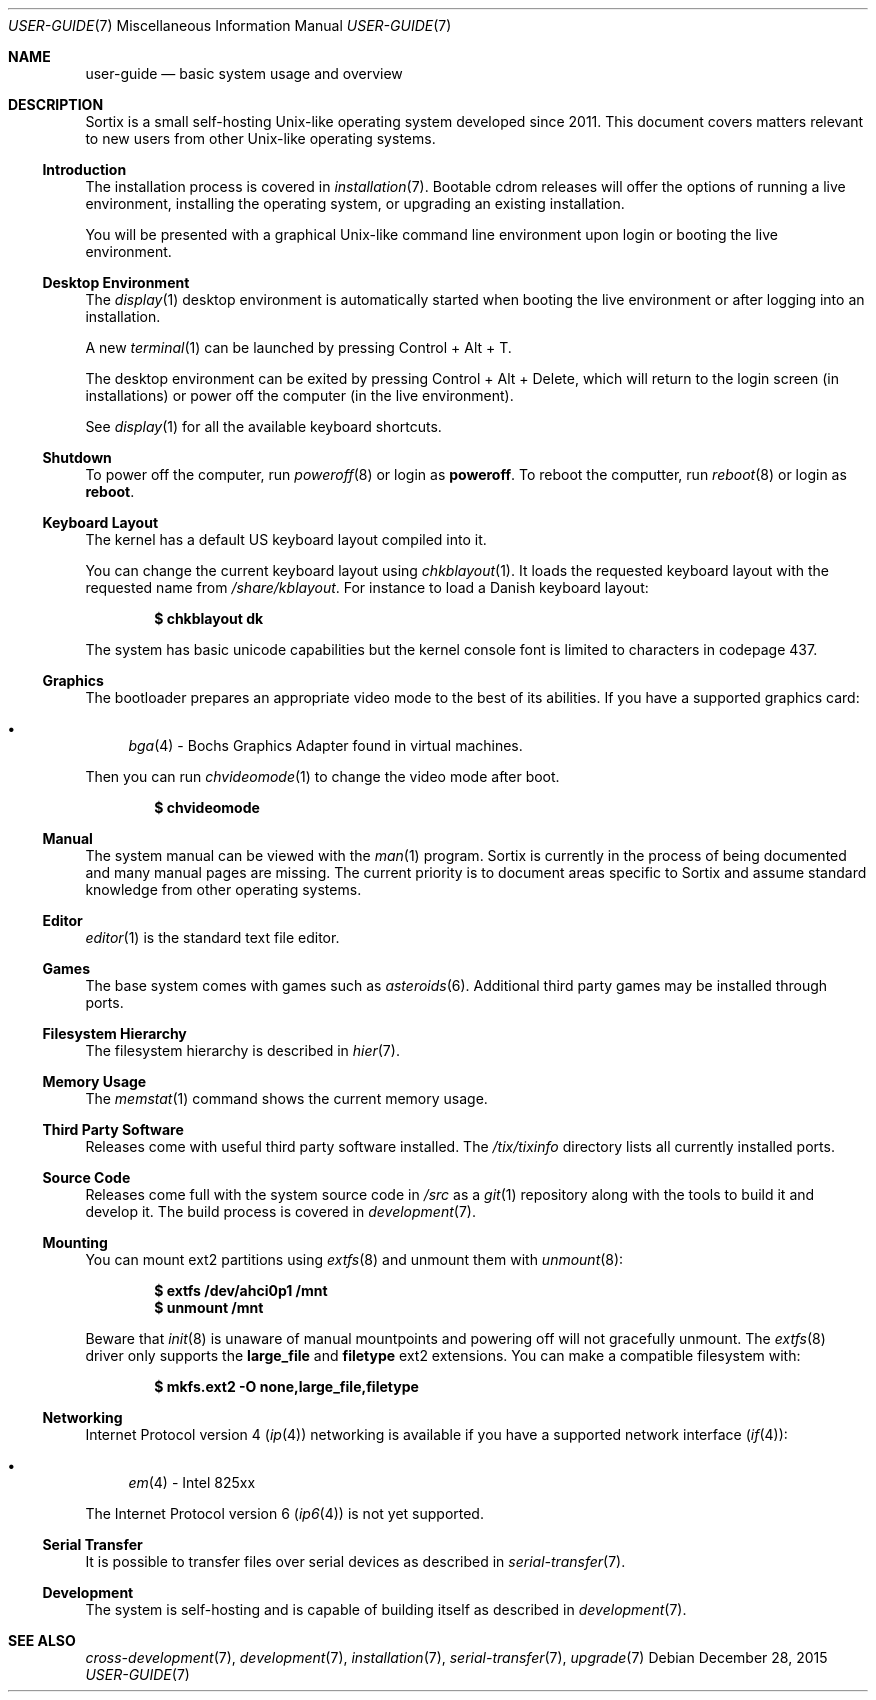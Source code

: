 .Dd December 28, 2015
.Dt USER-GUIDE 7
.Os
.Sh NAME
.Nm user-guide
.Nd basic system usage and overview
.Sh DESCRIPTION
Sortix is a small self-hosting Unix-like operating system developed since 2011.
This document covers matters relevant to new users from other Unix-like
operating systems.
.Ss Introduction
The installation process is covered in
.Xr installation 7 .
Bootable cdrom releases will offer the options of running a live environment,
installing the operating system, or upgrading an existing installation.
.Pp
You will be presented with a graphical Unix-like command line environment upon
login or booting the live environment.
.Ss Desktop Environment
The
.Xr display 1
desktop environment is automatically started when booting the live environment
or after logging into an installation.
.Pp
A new
.Xr terminal 1
can be launched by pressing Control + Alt + T.
.Pp
The desktop environment can be exited by pressing Control + Alt + Delete,
which will return to the login screen (in installations) or power off the
computer (in the live environment).
.Pp
See
.Xr display 1
for all the available keyboard shortcuts.
.Ss Shutdown
To power off the computer, run
.Xr poweroff 8
or login as
.Sy poweroff .
To reboot the computter, run
.Xr reboot 8
or login as
.Sy reboot .
.Ss Keyboard Layout
The kernel has a default US keyboard layout compiled into it.
.Pp
You can change the current keyboard layout using
.Xr chkblayout 1 .
It loads the requested keyboard layout with the requested name from
.Pa /share/kblayout .
For instance to load a Danish keyboard layout:
.Pp
.Dl $ chkblayout dk
.Pp
The system has basic unicode capabilities but the kernel console font is limited
to characters in codepage 437.
.Ss Graphics
The bootloader prepares an appropriate video mode to the best of its abilities.
If you have a supported graphics card:
.Pp
.Bl -bullet -compact
.It
.Xr bga 4 -
Bochs Graphics Adapter found in virtual machines.
.El
.Pp
Then you can run
.Xr chvideomode 1
to change the video mode after boot.
.Pp
.Dl $ chvideomode
.Ss Manual
The system manual can be viewed with the
.Xr man 1
program.
Sortix is currently in the process of being documented and many manual pages are
missing.
The current priority is to document areas specific to Sortix and assume standard
knowledge from other operating systems.
.Ss Editor
.Xr editor 1
is the standard text file editor.
.Ss Games
The base system comes with games such as
.Xr asteroids 6 .
Additional third party games may be installed through ports.
.Ss Filesystem Hierarchy
The filesystem hierarchy is described in
.Xr hier 7 .
.Ss Memory Usage
The
.Xr memstat 1
command shows the current memory usage.
.Ss Third Party Software
Releases come with useful third party software installed.
The
.Pa /tix/tixinfo
directory lists all currently installed ports.
.Ss Source Code
Releases come full with the system source code in
.Pa /src
as a
.Xr git 1
repository along with the tools to build it and develop it.
The build process is covered in
.Xr development 7 .
.Ss Mounting
You can mount ext2 partitions using
.Xr extfs 8
and unmount them with
.Xr unmount 8 :
.Pp
.Dl $ extfs /dev/ahci0p1 /mnt
.Dl $ unmount /mnt
.Pp
Beware that
.Xr init 8
is unaware of manual mountpoints and powering off will not gracefully unmount.
The
.Xr extfs 8
driver only supports the
.Sy large_file
and
.Sy filetype
ext2 extensions.
You can make a compatible filesystem with:
.Pp
.Dl $ mkfs.ext2 -O none,large_file,filetype
.Ss Networking
Internet Protocol version 4
.Pq Xr ip 4
networking is available if you have a supported network interface
.Pq Xr if 4 :
.Pp
.Bl -bullet -compact
.It
.Xr em 4 -
Intel 825xx
.El
.Pp
The Internet Protocol version 6
.Xr ( ip6 4 )
is not yet supported.
.Ss Serial Transfer
It is possible to transfer files over serial devices as described in
.Xr serial-transfer 7 .
.Ss Development
The system is self-hosting and is capable of building itself as described in
.Xr development 7 .
.Sh SEE ALSO
.Xr cross-development 7 ,
.Xr development 7 ,
.Xr installation 7 ,
.Xr serial-transfer 7 ,
.Xr upgrade 7
